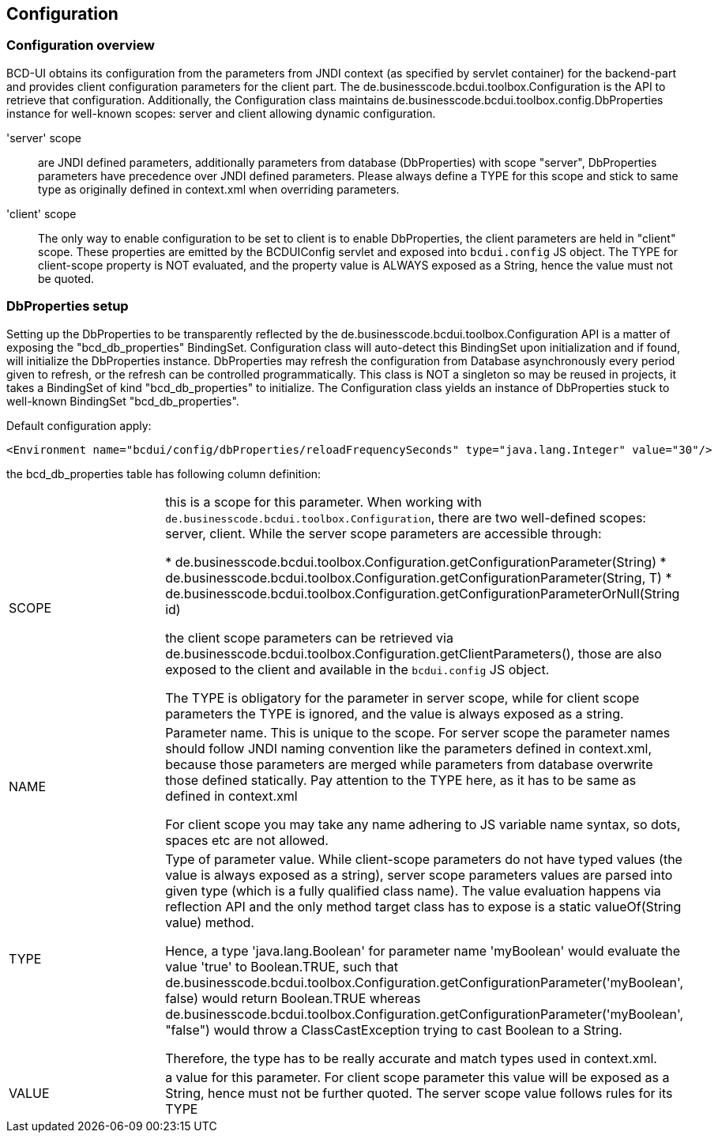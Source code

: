 [[DocConfiguration]]
== Configuration

=== Configuration overview

BCD-UI obtains its configuration from the parameters from JNDI context (as specified by servlet container) for the backend-part
and provides client configuration parameters for the client part. The de.businesscode.bcdui.toolbox.Configuration is the API to retrieve
that configuration. Additionally, the Configuration class maintains de.businesscode.bcdui.toolbox.config.DbProperties instance for
well-known scopes: server and client allowing dynamic configuration.


'server' scope:: are JNDI defined parameters, additionally parameters from database (DbProperties) with scope "server", DbProperties parameters
have precedence over JNDI defined parameters. Please always define a TYPE for this scope and stick to same type as originally
defined in context.xml when overriding parameters.
'client' scope:: The only way to enable configuration to be set to client is to enable DbProperties, the client parameters are held in "client" scope.
These properties are emitted by the BCDUIConfig servlet and exposed into `bcdui.config` JS object. The TYPE for client-scope property is NOT evaluated,
and the property value is ALWAYS exposed as a String, hence the value must not be quoted.

=== DbProperties setup

Setting up the DbProperties to be transparently reflected by the de.businesscode.bcdui.toolbox.Configuration API is a matter
of exposing the "bcd_db_properties" BindingSet. Configuration class will auto-detect this BindingSet upon initialization and if found, will
initialize the DbProperties instance. DbProperties may refresh the configuration from Database asynchronously every period given to
refresh, or the refresh can be controlled programmatically. This class is NOT a singleton so may be reused in projects, it takes a
BindingSet of kind "bcd_db_properties" to initialize. The Configuration class yields an instance of DbProperties stuck to well-known
BindingSet "bcd_db_properties".

Default configuration apply:

[source,xml]
----
<Environment name="bcdui/config/dbProperties/reloadFrequencySeconds" type="java.lang.Integer" value="30"/>
----


the bcd_db_properties table has following column definition:


|===
|SCOPE|
this is a scope for this parameter. When working with `de.businesscode.bcdui.toolbox.Configuration`, there are two well-defined scopes: server, client.
While the server scope parameters are accessible through:


* de.businesscode.bcdui.toolbox.Configuration.getConfigurationParameter(String)
* de.businesscode.bcdui.toolbox.Configuration.getConfigurationParameter(String, T)
* de.businesscode.bcdui.toolbox.Configuration.getConfigurationParameterOrNull(String id)


the client scope parameters can be retrieved via de.businesscode.bcdui.toolbox.Configuration.getClientParameters(),
those are also exposed to the client and available in the `bcdui.config` JS object.

The TYPE is obligatory for the parameter in server scope, while for client scope parameters the TYPE is ignored, and the
value is always exposed as a string.

|NAME|
Parameter name. This is unique to the scope. For server scope the parameter names should follow JNDI naming convention like
the parameters defined in context.xml, because those parameters are merged while parameters from database overwrite those
defined statically. Pay attention to the TYPE here, as it has to be same as defined in context.xml

For client scope you may take any name adhering to JS variable name syntax, so dots, spaces etc are not allowed.

|TYPE|
Type of parameter value. While client-scope parameters do not have typed values (the value is always exposed as a string),
server scope parameters values are parsed into given type (which is a fully qualified class name). The value evaluation happens
via reflection API and the only method target class has to expose is a static valueOf(String value) method.

Hence, a type 'java.lang.Boolean' for parameter name 'myBoolean' would evaluate the value 'true' to Boolean.TRUE, such that
de.businesscode.bcdui.toolbox.Configuration.getConfigurationParameter('myBoolean', false) would return Boolean.TRUE whereas
de.businesscode.bcdui.toolbox.Configuration.getConfigurationParameter('myBoolean', "false") would throw a ClassCastException
trying to cast Boolean to a String.

Therefore, the type has to be really accurate and match types used in context.xml.

|VALUE|
a value for this parameter. For client scope parameter this value will be exposed as a String, hence must not be further quoted.
The server scope value follows rules for its TYPE

|===
